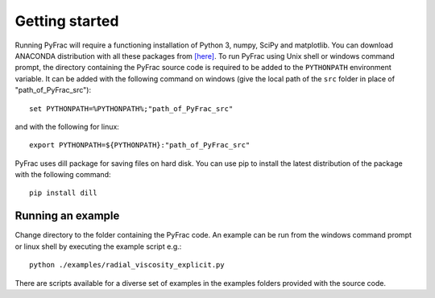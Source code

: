 .. PyFrac documentation master file, created by
   sphinx-quickstart on Mon Jun  4 15:58:10 2018.
   You can adapt this file completely to your liking, but it should at least
   contain the root `toctree` directive.

Getting started
===============

Running PyFrac will require a functioning installation of Python 3, numpy, SciPy and matplotlib. You can download ANACONDA distribution with all these packages from `[here] <https://www.anaconda.com/distribution/>`_. To run PyFrac using Unix shell or windows command prompt, the directory containing the PyFrac source code is required to be added to the ``PYTHONPATH`` environment variable. It can be added with the following command on windows (give the local path of the ``src`` folder in place of "path_of_PyFrac_src")::

    set PYTHONPATH=%PYTHONPATH%;"path_of_PyFrac_src"

and with the following for linux::

    export PYTHONPATH=${PYTHONPATH}:"path_of_PyFrac_src"

PyFrac uses dill package for saving files on hard disk. You can use pip to install the latest distribution of the package with the following command::

    pip install dill


Running an example
-------------------

Change directory to the folder containing the PyFrac code. An example can be run from the windows command prompt or linux shell by executing the example script e.g.::

    python ./examples/radial_viscosity_explicit.py

There are scripts available for a diverse set of examples in the examples folders provided with the source code.